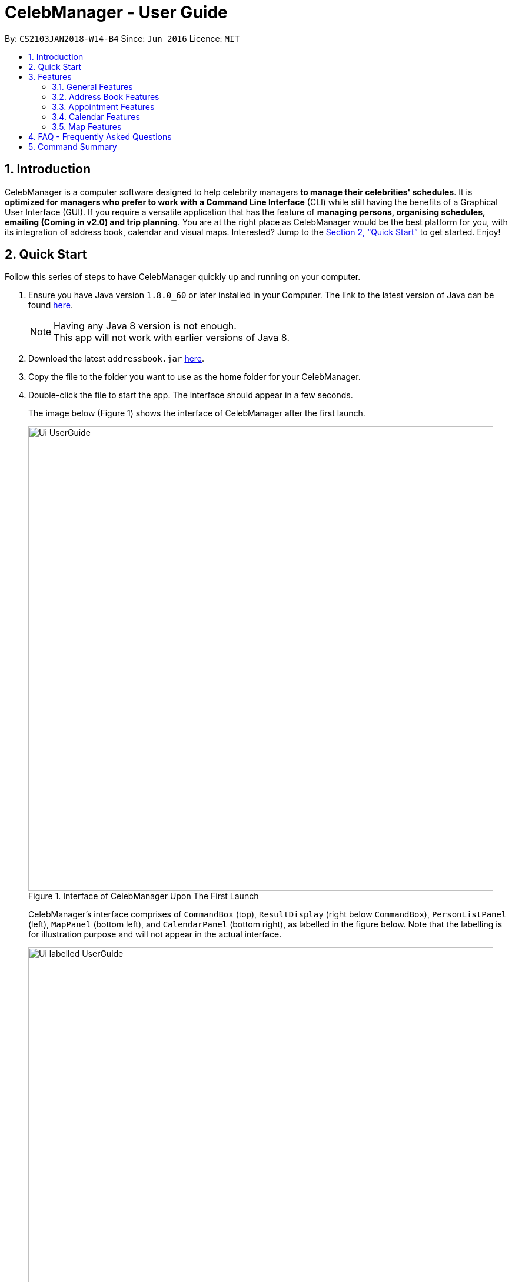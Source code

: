 = CelebManager - User Guide
:toc:
:toc-title:
:toc-placement: preamble
:sectnums:
:imagesDir: images
:stylesDir: stylesheets
:xrefstyle: full
:experimental:
ifdef::env-github[]
:tip-caption: :bulb:
:note-caption: :information_source:
endif::[]
:repoURL: https://github.com/CS2103JAN2018-W14-B4/main

By: `CS2103JAN2018-W14-B4`      Since: `Jun 2016`      Licence: `MIT`

== Introduction

CelebManager is a computer software designed to help celebrity managers *to manage their celebrities' schedules*.
It is *optimized for managers who prefer to work with a Command Line Interface* (CLI) while
still having the benefits of a Graphical User Interface (GUI). If you require a versatile application that has the
feature of *managing persons, organising schedules, emailing (Coming in v2.0) and trip planning*. You are at the right
place as CelebManager would be the best platform for you, with its integration of address book, calendar and visual maps.
Interested? Jump to the <<Quick Start>> to get started. Enjoy!

== Quick Start

Follow this series of steps to have CelebManager quickly up and running on your computer.

.  Ensure you have Java version `1.8.0_60` or later installed in your Computer. The link to the latest version of Java
can be found
https://java.com/en/download/[here].
+
[NOTE]
Having any Java 8 version is not enough. +
This app will not work with earlier versions of Java 8.
+
.  Download the latest `addressbook.jar` link:{repoURL}/releases[here].
.  Copy the file to the folder you want to use as the home folder for your CelebManager.
.  Double-click the file to start the app. The interface should appear in a few seconds.
+
The image below (Figure 1) shows the interface of CelebManager after the first launch.
+
.Interface of CelebManager Upon The First Launch
image::Ui_UserGuide.jpg[width="790"]
+
CelebManager's interface comprises of `CommandBox` (top), `ResultDisplay` (right below `CommandBox`),
`PersonListPanel` (left), `MapPanel` (bottom left), and `CalendarPanel` (bottom right), as labelled in the figure below.
Note that the labelling is for illustration purpose and will not appear in the actual interface.
+
.Interface of CelebManager With Labels
image::Ui_labelled_UserGuide.jpg[width="790"]
+
`CommandBox` is for you to enter the commands. +
`ResultsDisplay` shows the execution result of the command entered in `CommandBox`. +
`PersonListPanel` displays the details of each person stored in CelebManager. There are some persons created to
provide you a quick view of how each person looks like in `PersonListPanel`. You can follow this guide to clear these
persons in the later part. +
`MapPanel` provides you a map view. +
`CalendarPanel` provides you a calendar view of the appointments stored in CelebManager. +
These panel names will be used to help explain the functionality of different commands.
+
.  Type `help` in `CommandBox` and press kbd:[Enter] to execute it. A help window should be opened.
+
[TIP]
Refer to <<Features>> for details of all commands available in CelebManager and their example usage.

[[Features]]
== Features

For each of the command in CelebManager, their formats follow some general patterns as mentioned in the text box below.

====
*Command Format*

* All commands have an alias, which you can also use to execute the command, e.g. to add a contact to CelebManager,
you can type either `add n/John Doe` or `a n/John Doe`.
* Words in `UPPER_CASE` are the parameters to be supplied by the user, e.g. in `add n/NAME`, `NAME` is a parameter which
can be used as `add n/John Doe`.
* Items in square brackets are optional, e.g `n/NAME [t/TAG]` can be used as `n/John Doe t/friend` or as `n/John Doe`.
* Items with `…`​ after them can be used multiple times including zero times, e.g. `[t/TAG]...` can be used as `{nbsp}`
(i.e. 0 times), `t/friend`, `t/friend t/family` etc.
* Parameters can be in any order, e.g. if the command specifies `n/NAME p/PHONE_NUMBER`, `p/PHONE_NUMBER n/NAME` is also
acceptable.
====

====
*Precaution*

* Commands that can result in loss of information are highlighted in red. Double-check before pressing kbd:[Enter] to
execute it.
* Refrain from clicking inside the calendar at all times, except for scrolling up and down using the scroll bar.
This bug will be fixed in v2.0.
* Commands that modify the persons and appointments stored in CelebManager (`add`, `delete`, `edit`, `undo`, `redo`,
`addAppointment`) must be performed in combined calendar view unless specified otherwise. +
Information about combined calendar view can be found in +
<<Changing to view the combined calendar: `viewCombinedCalendar` [Since v1.3]>>.
====

In this section, screenshots of CelebManager are provided for your reference. The screenshots assume that CelebManager
is launched for the first time and commands are executed in the same format as the example usage, and in the same order
as they are listed here. +

The following are all the commands available to you:

=== General Features

General features include commands that affect and are affected by the overall status of CelebManager.

==== Viewing help : `help` [Since v1.0]

Shows a separate help window that contains this User Guide. +
Format: `help`

==== Clearing all entries : `clear` [Since v1.0]

Clears all entries from CelebManager. +
Alias: `c` +
Format: `clear` +
The picture below shows how CelebManager looks like after executing `clear`. +

.Status of CelebManager After `clear`
image::Ui_clean_state.jpg[width="790"]

`PersonListPanel` should become empty. It is possible that your calendar in `CalendarPanel` may
indicate a different date as it shows the current date.

==== Listing entered commands : `history` [Since v1.0]

Lists all the commands that you have entered in reverse chronological order in `ResultDisplay`. +
Alias: `h` +
Format: `history`

[NOTE]
====
Pressing the kbd:[&uarr;] and kbd:[&darr;] arrows will display the previous and next input respectively in the command
box.
====

==== Exiting the program : `exit` [Since v1.0]

Exits the program. +
Alias: `x` +
Format: `exit`

==== Saving the data [Since v1.0]

CelebManager data are saved in the hard disk automatically after any command that changes the data. +
There is no need to save manually.

{sp} +

=== Address Book Features

Address book features allow you to modify and interact with the person list displayed in `PersonListPanel` located at
the middle left of CelebManager. The figure below shows a possible state of `PersonListPanel`.

If you have no persons saved in CelebManager, `PersonListPanel` will be empty.

==== Adding a person: `add` [Since v1.0]

Adds a person to CelebManager. +
Alias: `a` +
Format: `add n/NAME p/PHONE_NUMBER e/EMAIL a/ADDRESS [t/TAG]...`

[TIP]
A person can have any number of tags, including 0.

****
* CelebManager has two types of persons: contacts and celebrities.
* Celebrities refer to the celebrities that you, the manager, are currently managing, while contacts refer to other persons.
* If you want to add a celebrity person in CelebManager, you need to tag this person with `celebrity` tag.
Refer to examples below for more information.
* For each celebrity added, CelebManager creates a calendar in `CalendarPanel` for him/her. This calendar displays the appointments
he/she will be attending.
* CelebManager assumes that any celebrity added is a celebrity that you are managing. If you want to add an actual celebrity
who is not managed by you, you need to avoid using `celebrity` tag and find another tag name to indicate this information.
****

Examples:

* `add n/John Doe p/98765432 e/johnd@example.com a/John street, block 123, #01-01` +
Adds a contact named `John Doe` to CelebManager.

* `add n/Betsy Crower t/friend e/betsycrowe@example.com a/Newgate Prison p/1234567 t/criminal` +
Adds a contact named `Betsy Crower` to CelebManager.

* `add n/John Lennon p/91827364 e/johnlennon@example.com a/John Lennon Rd, Block 321, #03-04 t/celebrity t/singer` +
Adds a celebrity named `John Lennon` to CelebManager and creates an empty calendar named `John Lennon`.

* `add n/Paul McCartney p/91827364 e/paulmccartney@example.com a/Paul McCartney Rd, Block 789, #05-06 t/celebrity` +
Adds a celebrity named `Paul McCartney` to CelebManager and creates an empty calendar named `Paul McCartney`.

==== Locating persons by name: `find` [Since v1.0]

Shows a list of all persons whose names contain any of the given keywords. +
Alias: `f` +
Format: `find KEYWORD [MORE_KEYWORDS]`

****
* This search is case insensitive, e.g `hans` will match `Hans`.
* The order of keywords does not matter, e.g. `Hans Bo` will match `Bo Hans`.
* Only full words are matched, e.g. `Han` will not match `Hans`.
* persons matching at least one keyword will be returned (i.e. `OR` search), e.g. `Hans Bo` will list out `Hans Gruber`
and `Bo Yang`.
****

Examples:

* `find John` +
Lists out any person having the name `John`.
If you follow all the examples so far, `PersonListPanel` should list out `John Doe` and `John Lennon`.

* `find Betsy John` +
Lists out any person having any of the names: `Betsy` or `John`.
If you follow all the examples so far, `PersonListPanel` should list out `Besty Crower`, `John Doe` and `John Lennon`.

==== Listing all persons : `list` [Since v1.0]

Shows a list of all persons in CelebManager. +
Alias: `l` +
Format: `list`

==== Deleting a person : `delete` [Since v1.0]

Deletes the specified person from CelebManager. +
Alias: `d` +
Format: `delete INDEX`

****
* Deletes the person at the specified `INDEX` from `PersonListPanel`. This deletion is undoable.
* If the person is a celebrity, his/her calendar will be deleted. He/She will be deleted from appointments that he/she
will be attending. Deletion of calendar and celebrity from appointments *is not undoable*.
* When you undo deletion of a celebrity, a new empty calendar will be created for the restored celebrity.
* `INDEX` refers to the index number shown in the most recent listing.
* `INDEX` *must be a positive integer* `1`, `2`, `3`, ...
****

Examples:

* `list` +
`delete 2` +
Deletes the 2nd person displayed in `PersonListPanel`. If `PersonListPanel` is empty, an error message will be shown.

* `find Paul` +
`delete 1` +
Deletes the 1st person in the results of the `find` command. If the list is empty, an error message will be shown.
If you follow all the examples so far, `Paul McCartney` will be deleted. As `Paul McCartney` is a celebrity, his calendar in
`CalendarPanel` should also be deleted as shown in the figure below.

==== Selecting a person : `select` [Since v1.0]

Selects the person identified by the index number used in the last person listing. +
Alias: `s` +
Format: `select INDEX`

****
* Selects the person at the specified `INDEX` in the last shown person list.
* The selected person's information will be highlited with yellow colour.
* `INDEX` refers to the index number shown in the most recent listing.
* `INDEX` *must be a positive integer* `1`, `2`, `3`, ...
****

Examples:

* `list` +
`select 2` +
Selects the 2nd person in `PersonListPanel`.

* `find Betsy` +
`select 1` +
Selects the 1st person in the results of the `find` command.

==== Editing a person : `edit` [Since v1.0]

Edits an existing person in CelebManager. +
Alias: `e` +
Format: `edit INDEX [n/NAME] [p/PHONE] [e/EMAIL] [a/ADDRESS] [t/TAG]...`

****
* Edits the person at the specified `INDEX`.
* `INDEX` refers to the index number shown in the last person listing.
* `INDEX` *must be a positive integer* `1`, `2`, `3`, ...
* At least one of the optional fields must be provided.
* Existing values will be updated to the input values.
* When editing tags, the existing tags of the contact will be removed i.e adding of tags is not cumulative.
* You can remove all the person's tags by typing `t/` without specifying any tag after it.
* If `celebrity` tag gets removed, the person's calendar will be removed and person will be removed from appointments
he/she will be attending. Removal of the calendar and person from appointments *is not undoable*.
* If the person now has `celebrity` tag, a calendar will be created for him/her.
****

Examples:

* `list` +
`edit 1 p/91234567 e/johndoe@example.com` +
Changes the phone number and email address of the 1st person to be `91234567` and `johndoe@example.com` respectively.

* `edit 2 n/Betsy Crowen t/` +
Changes the name of the 2nd person to be `Betsy Crowen` and clears all existing tags.

* `edit 1 t/celebrity`
Converts the 1st person to a celebrity.
If you follow all the examples so far, a new calendar should be created for this person as shown below.

* `edit 3 n/Michael Jackson t/Singer`
Converts the 3rd person to a contact.
If you follow all the examples so far, this person's calendar should be deleted as shown below.

// tag::removeTag[]
==== Removing a tag : `removeTag` [Since v1.2]

Removes the specified tag from every person in CelebManager and shows the number of person(s) affected by this
operation. +
Alias: `rt` +
Format: `removeTag TAG`

****
* Removes the tag from every person in CelebManager.
* `TAG` removed *must not be* `celebrity`.
****

Examples:

* `removeTag friends` +
Removes the tag, `friends` from every person and shows the number of person(s) affected.
If you follow all the examples so far, `ResultDisaply` will show affected.

* `removeTag colleagues` +
Removes the tag, `colleagues` from every person and shows the number of person(s) affected.
If you follow all the examples so far, `ResultDisplay` will show affected.
// end::removeTag[]

// tag::undoredo[]
==== Undoing previous command : `undo` [Since v1.0]

Restores CelebManager to the state before the previous _undoable_ command was executed. +
Alias: `u` +
Format: `undo`

[NOTE]
====
Undoable commands: those commands that modify CelebManager's persons (`add`, `delete`, `edit`, `clear`,
`removeTag` etc).
====

[IMPORTANT]
====
Undoing deletion of a person will not restore this person to the appointment he/she is associated with before deletion.
When a person gets deleted, he/she will be removed from all appointments that have him/her as attendess or
point-of-persons. Undoing the deletion can only restore the person's information but not the appointments. If the
person is a celebrity, appointments previously stored in his/her calendar will not be undone as well.
====

Examples:

* `delete 1` +
`list` +
`undo` (reverses the `delete 1` command) +

* `select 1` +
`list` +
`undo` +
The operation fails as there are no undoable commands executed previously.

* `delete 1` +
`clear` +
`undo` (reverses the `clear` command and creates new calendars for all `celebrity` s restored by `undo`) +
`undo` (reverses the `delete 1` command) +

==== Redoing the previously undone command : `redo` [Since v1.0]

Reverses the most recent `undo` command. +
Alias: `r` +
Format: `redo`

Examples:

* `delete 1` +
`undo` (reverses the `delete 1` command) +
`redo` (reapplies the `delete 1` command) +

* `delete 1` +
`redo` +
The `redo` command fails as there are no `undo` commands executed previously.

* `delete 1` +
`clear` +
`undo` (reverses the `clear` command) +
`undo` (reverses the `delete 1` command) +
`redo` (reapplies the `delete 1` command) +
`redo` (reapplies the `clear` command) +
// end::undoredo[]

{sp} +

=== Appointment Features

Appointment features allow you to modify appointments stored in CelebManager. The commands introduced in this section
are all *not undoable*.

==== Adding an appointment: `addAppointment` [Since v1.2]

Adds an appointment and shows the calendar of the start date of the added appointment. +

[NOTE]
====
To change the date displayed by the calendar in `CalendarPanel`,
refer to <<Changing the base date of calendar: `viewDate` [Since v1.5]>>.
====

Alias: `aa` +
Format: `addAppointment n/APPOINTMENT_NAME [l/LOCATION] [sd/START_DATE] [st/START_TIME] [ed/END_DATE] [et/END_TIME]
[c/CELEBRITY_INDEX]... [p/POINT_OF_person_INDEX]...`

****
* `START_DATE` and `END_DATE` must be of the format `DD-MM-YYYY`, e.g. `03-07-2018`.
* `START_DATE` *must not be* after `END_DATE`.
* If `START_DATE` or `END_DATE` is omitted, it will take on the value of the current date.
* `START_TIME` and `END_TIME` must be of the format `HH:MM` and 24-hour format is used, e.g. `14:05`.
* `START_TIME` *must be* smaller than `END_TIME` if `START_DATE` is equal to `END_DATE`.
* If `START_TIME` is omitted, it will take on the current time.
* If `END_TIME` is omitted, it will take on the time of 1 minute after `START_TIME`.
* `CELEBRITY_INDEX` and `POINT_OF_person_INDEX` refer to the index shwon in the last shown person list in `PersonListPanel`.
* The person at `CELEBRITY_INDEX` *must be* a celebrity.
* The person at `POINT_OF_person_INDEX` *must not be* a celebrity.
* `CELEBRITY_INDEX` and `POINT_OF_person_INDEX` *must be a positive integer* `1`, `2`, `3`, ...
****

Examples:

* `addAppointment n/Oscars 2018 l/Hollywood sd/23-03-2018 st/14:00 ed/23-03-2018 et/20:00 p/1 p/5`

* `addAppointment n/Dentist Appointment l/Dental Clinic st/15:45 c/1 c/3`

==== Listing appointments: `listAppointment` [Since v1.5]

Lists all appointments from the specified start date to end date (inclusive). +
Alias: `la` +
Format: `listAppointment [START_DATE END_DATE]`

****
* Lists appointments according to the specified date range.
* `CalendarPanel` will replace the calendar by an appointment list.
* When no date range is given, all appointments in CelebManager will be listed.
* The date *must be in the format of* `DD-MM-YYYY` or `DD-MM`. For the latter, year will be set to current year.
* The date *must be* a valid date, eg, `01-13-2018` and `30-02` are not valid dates.
* `START_DATE` *must not be* after `END_DATE`.
* `START_DATE` and `END_DATE` must be separated by a space.
* If there is no appointment within the specified date range, an error message will be shown instead of an empty list.
* If an appointment starts within the date range specified but ends after `END_DATE`, it will be listed.
* If an appointment ends within the date range specified but starts before `START_DATE`, it will be listed.
****

Examples:

* `listAppointment 01-04-2018 10-04-2018` +
Lists all appointments, if any, scheduled between 1st April and 10th April in 2018.

* `listAppointment 10-04 20-04` +
Lists all appointments, if any, scheduled between 10th April and 20th April h in the current year.

* `listAppointment 20-04-2018 01-05`
Lists all appointments, if any, scheduled between 20th April of 2018 and 1st May of the current year.

====  Editing an appointment `editAppointment` [Since v1.4]

Pre-requisite: you can only edit an appointment when `CalendarPanel` is showing an appointment list.
Refer to <<Listing appointments: `listAppointment` [Since v1.5]>> for more information. +

Edits the specified appointment and replaces the appointment list with the calendar in
`CalendarPanel` upon successful execution. +
Alias: `ea` +
Format: `editAppointment APPOINTMENT_INDEX [n/APPOINTMENT_NAME] [l/LOCATION] [sd/START_DATE] [st/START_TIME]
[ed/END_DATE] [et/END_TIME] [c/CELEBRITY_INDEX]... [p/POINT_OF_person_INDEX]...`

****
* Edits the appointment at the specified `INDEX`.
* `INDEX` refers to the index number shown in the current appointment list.
* `INDEX` *must be a positive integer* `1`, `2`, `3`, ...
* At least one of the optional fields must be provided.
* Existing values will be updated to the input values.
* For more information on constraints of the different fields,
refer to <<Adding an appointment: `addAppointment` [Since v1.2]>>.
****

Examples:

* `listAppointment` +
`editAppointment 2 n/Dentist Appointment l/Orchard Road p/3`
Edits the 2nd appointment in the appointment list.

* `listAppointment 01-04 01-05` +
`editAppointment 1 st/16:00 et/20:00 sd/23-03-2018 c/1 c/2`
Edits the 1st appointment in the result of `listAppointment 01-04 01-05`.

// tag::deleteAppointment[]
====  Deleting an appointment `deleteAppointment` [Since v1.4]

Pre-requisite: you can only edit an appointment when `CalendarPanel` is showing an appointment list.
Refer to <<Listing appointments: `listAppointment` [Since v1.5]>> for more information. +

Deletes the specified appointment. +
Alias: `da` +
Format: `deleteAppointment INDEX`

****
* Deletes the appointment at the specified `INDEX`.
* `INDEX` refers to the index number shown in the current appointment list.
* `INDEX` index *must be a positive integer* `1`, `2`, `3`, ...
* If there is no more appointment in the list after deletion, `CalendarPanel` will switch back from the appointment list
to the calendar.
****

Examples:

* `listAppointment` +
`deleteAppointment 2` +
Deletes the 2nd appointment in the appointment list.

* `listAppointment 01-04 01-05` +
`deleteAppointment 1` +
Deletes the 1st appointment in the result of `listAppointment 01-04 01-05`.
// end::deleteAppointment[]

==== View appointment: `viewAppointment` [Since v1.4]

Pre-requisite: you can only edit an appointment when `CalendarPanel` is showing an appointment list.
Refer to <<Listing appointments: `listAppointment` [Since v1.5]>> for more information. +

Views the specified appointment.
`ResultDisplay` will show details of the appointment and `MapPanel` will show the location, if any, of the appointment
on Google Map. +
Alias: `va` +
Format: `viewAppointment INDEX`

****
* Views the appointment at the specified `INDEX`.
* `INDEX` refers to the index number shown in the current appointment list.
* `INDEX` index *must be a positive integer* `1`, `2`, `3`, ...
* If the specified appointment has an invalid location, Google Map will remove any existing marker or route displayed.
****

Examples:

* `listAppointment` +
`viewAppointment 3` +
Shows the details of the 3rd appointment in the appointment list.

* `listAppointment 22-04-2018 01-05-2018` +
`viewAppointment 1` +
Shows the details of the 1st appointment in the result of `listAppointment 01-04-2018 01-05-2018`. +
The figure below shows a possible state of CelebManager after executing the commands in the second example above. +

.State of CelebManager after executing `viewAppointment 1`
image::viewAppointmentInput.png[width=""]

The red boxes are used to highlight the two panels that display the specified appointment's information. These red boxes
will not appear in your CelebManager. Note that the marker in `MapPanel` now moves to HollyWood - the location of the
appointment, and `ResultDisplay` shows texts that contain the appointment's details.

{sp} +

=== Calendar Features

Calendar features allow you to interact with the calendar displayed in `CalendarPanel` located at the bottom right of
CelebManager. The figure below shows the default state of `CalendarPanel`.

.Default state of `CalendarPanel`
image::ViewCalendarByDay.jpg[width=""]

The date on the top right corner can be different as it should be the current date.
There can be a red line that runs across the calendar. That line indicates the current time.

In <<Listing appointments: `listAppointment` [Since v1.5]>>, `listAppointment` command is introduced to replace the calendar in `CalendarPanel` with an
appointment list. To bring back the calendar, you can use any of the commands under this section.

// tag::view-calendar[]
==== Changing the calendar: `viewCalendar` [Since v1.3]

Changes to view the calendar of the specified celebrity. +
Alias: `vc` +
Format: `viewCalendar INDEX`

****
* Changes to view the calendar of the celebrity at the specified `INDEX`.
* `INDEX` refers to the index number shown in the last shown list of persons.
* `INDEX` *must be a positive integer* `1`, `2`, `3`, ...
* The person at `INDEX` *must be* a celebrity.
****

Examples:

* `viewCalendar 1` +
Changes to view the calendar of the 1st person in the last shown person list, if he/she is a celebrity.

==== Changing to view the combined calendar: `viewCombinedCalendar` [Since v1.3]

Changes to shows all celebrities' appointments in one calendar. +
Alias: `vcc` +
Format: `viewCombinedCalendar`

==== Changing the calendar view: `viewCalendarBy` [Since v1.3]

Changes the calendar view to a different one specified by the user. +
Alias: `vcb` +
Format: `viewCalendarBy VIEW`

****
* Changes the calendar view to the specified `VIEW`.
* `VIEW` *must be* `day`, `week`, or `month`.
* `VIEW` is case insensitive, e.g. you can type `viewCalendarBy WeEK` to change to view calendar by week.
****

[IMPORTANT]
====
You may notice that in `month` view, the dates on the calendar are clickable. However, this feature will only be integrated
into our `v2.0` product and hence you should not click on those dates. If you want to view a certain date's appointments,
use `viewDate` command. Refer to <<Changing the base date of calendar: `viewDate` [Since v1.5]>> for more information.
====

Examples:

* `viewCalendarBy day` +
Changes the calendar view to `day` view that is similar to the figure below.

.State of `CalendarPanel` after executing `viewCalendarBy day`
image::ViewCalendarByDay.jpg[width=""]

[NOTE]
====
CelebManger by default shows calendar in `day` view whenever it gets launched. Hence you need to first change to other
calendar view before using `viewCalendarBy day`.
====


* `viewCalendarBy week` +
Changes the calendar view to `week` view that is similar to the figure below.
The column highlighted in red indicates the current day.

.State of `CalendarPanel` after executing `viewCalendarBy week`
image::ViewCalendarByWeek.jpg[width=""]

* `viewCalendarBy month` +
Changes the calendar view to `month` view that is similar to the figure below.
The box highlighted in red indicates the current day.

.State of `CalendarPanel` after executing `viewCalendarBy month`
image::ViewCalendarByMonth.jpg[width=""]

==== Changing the base date of calendar: `viewDate` [Since v1.5]

Changes the base date of calendar and displays the calendar by day for the specified `date`. +
Alias: `vd` +
Format: `viewDate [DATE]`

****
* Changes base date to the specified `date`.
* When no date is given, it takes on the value of current date.
* `DATE` *must be in the format of* `DD-MM-YYYY` or `DD-MM`. For the latter, year will be set to current year.
* `DATE` *must be* a valid date, eg, `01-13-2018` and `30-02` are not valid dates.
* This command can take slightly longer to load than other view-related commands.
****

Examples:

* `viewDate 03-05-2018` +
Changes the base date of calendar to `03-05-2018` and displays the calendar by day for `03-05-2018` as shown below.

.State of `CalendarPanel` after executing `viewDate 03-05-2018`
image::ViewDate03-05-2018.jpg[width=""]

* `viewDate` +
Changes the base date of calendar to current date and displays the calendar by day for current date. +

[TIP]
====
Change in base date allows you to view calendar for different weeks and months.
For example, after `viewDate 03-05-2018`, you can type `viewCalendarBy week` - which will show you the
calendar for the first week of May of 2018, or `viewCalendarBy month` - which will show you the calendar
for May of 2018.
====
// end::view-calendar[]

{sp} +

=== Map Features

Map features allow you to interact with Google Map in `MapPanel` located at the bottom left of CelebManager.
The figure below shows the default state of `MapPanel`.

.Default state of `MapPanel`
image::BeforeInputMap.png[width="400"]

Whenever a new valid or invalid command belonging to map features is executed, any existing route or location marker will be removed.

==== Click inside the map [Since v1.3]

Google Map in `MapPanel` supports mouse clicking. You can: +
****
* Click the Map or Satellite button to toggle between road map or satellite view.
* Click the `+` to zoom in and `-` button to zoom out.
* Click, hold and move the mouse cursor to shift the current view of the map.
****

[NOTE]
Do not click the `Google` logo or `Terms of Use` button.
Clicking these two things triggers a bug which we plan to fix in `v2.0`.

==== Estimate route on map : `estimateRoute` [Since v1.3]

Shows the estimated route on Google map in `MapPanel` and displays the estimated distance and time of travel in `ResultDisplay`. +
Alias: `er` +
Format: `estimateRoute sma/START_ADDRESS ema/END_ADDRESS`

****
* `START_ADDRESS` and `END_ADDRESS` should be postal code, road name, location name or building name.
* `END_ADDRESS` must be reachable from `START_ADDRESS` by driving.
****

Examples:

* `estimateRoute sma/Punggol ema/NUS` +
Updates the map by re-centering to the new route of `Punggol` and `NUS` as shown in the figure below.

.State of `MapPanel` after executing `estimateRoute sma/Punggol ema/NUS`
image::AfterEstimateRouteInput.png[width="400"]

==== Show location on map : `showLocation` [Since v1.2]

Shows the specified location by marking the latitude and longitude with a location marker on Google Map. +
Alias: `sl` +
Format: `showLocation ma/ADDRESS`

****
* `ADDRESS` should be a postal code, road name, location name or building name.
****

Examples:

* `showLocation ma/Punggol` +
Updates the map by re-centering to the new location `Punggol` and adds a location marker to it as shown below.

.State of `MapPanel` after executing `showLocation ma/Punggol`
image::AfterShowLocationInput.png[width="400"]

== FAQ - Frequently Asked Questions

*Q*: How do I transfer my data to another Computer? +
*A*: Install the app in the other computer and overwrite the empty data file it creates with the file that contains the
data of your previous CelebManager folder.

== Command Summary

The following are summarized versions of all the commands introduced above displayed in alphabetical order. The commands
are displayed with their respective command formats and examples highlighting their usage. An optional field is enclosed
within a pair of `[]`. A field that can be repeatedly entered with different input values is followed by `...`.

* *Add* `add n/NAME p/PHONE_NUMBER e/EMAIL a/ADDRESS [t/TAG]...` +
e.g. `add n/James Ho p/22224444 e/jamesho@example.com a/123, Clementi Rd, 1234665 t/friend t/colleague`
* *Add Appointment* : `addAppointment n/APPOINTMENT_NAME [l/LOCATION] [sd/START_DATE] [st/START_TIME] [ed/END_DATE]
[et/END_TIME] [c/CELEBRITY_INDEX]... [p/POINT_OF_person_INDEX]...` +
e.g. `addAppointment n/Oscars 2018 l/Hollywood sd/23-03-2018 st/14:00 ed/23-03-2018 et/20:00 c/1 c/2 p/3 p/4`
* *Clear* : `clear`
* *Delete* : `delete INDEX` +
e.g. `delete 3`
* *Delete Appointment* : `deleteAppointment INDEX` +
e.g. `deleteAppointment 1`
* *Edit* : `edit INDEX [n/NAME] [p/PHONE_NUMBER] [e/EMAIL] [a/ADDRESS] [t/TAG]...` +
e.g. `edit 2 n/James Lee e/jameslee@example.com`
* *Edit Appointment* : `editAppointment APPOINTMENT_INDEX [n/APPOINTMENT_NAME] [l/LOCATION] [sd/START_DATE] [st/START_TIME] [ed/END_DATE]
[et/END_TIME] [c/CELEBRITY_INDEX]... [p/POINT_OF_person_INDEX]...` +
e.g. `editAppointment n/Dentist Appointment l/Clementi Road st/15:00 et/16:00 c/3`
* *Estimate Route* : `estimateRoute sma/LOCATION ema/LOCATION` +
e.g.`estimateRoute sma/Punggol ema/NUS`
* *Find* : `find KEYWORD [MORE_KEYWORDS]` +
e.g. `find James Jake`
* *Help* : `help`
* *History* : `history`
* *List* : `list`
* *List Appointments* : `listAppointment`
* *Redo* : `redo`
* *Remove Tag* : `removeTag TAG` +
e.g.`removeTag friends`
* *Select* : `select INDEX` +
e.g.`select 2`
* *Show Location* : `showLocation ma/LOCATION` +
e.g.`showLocation ma/Punggol`
* *Undo* : `undo`
* *View Appointment* : `viewAppointment INDEX` +
e.g.`viewAppointment 1`
* *View Calendar* : `viewCalendar INDEX` +
e.g.`viewCalendar 1`
* *View Calendar By* : `viewCalendarBy VIEW` +
e.g.`viewCalendarBy week`
* *View Combined Calendar* : `viewCombinedCalendar`
* *View Date* : `viewDate [DATE]` +
e.g.`viewDate 03-05-2018`
